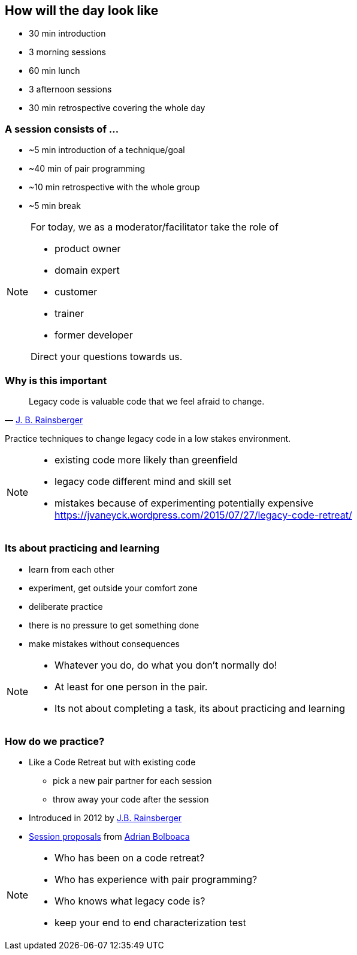 
== How will the day look like
* 30 min introduction
* 3 morning sessions
* 60 min lunch
* 3 afternoon sessions
* 30 min retrospective covering the whole day

=== A session consists of ...

* ~5 min introduction of a technique/goal
* ~40 min of pair programming
* ~10 min retrospective with the whole group
* ~5 min break

[NOTE.speaker]
--
For today, we as a moderator/facilitator take the role of

* product owner
* domain expert
* customer
* trainer
* former developer

Direct your questions towards us.
--

=== Why is this important
[quote, 'http://blog.thecodewhisperer.com/permalink/[J. B. Rainsberger^]']
____
Legacy code is valuable code that we feel afraid to change.
____
Practice techniques to change legacy code in a low stakes environment.

[NOTE.speaker]
--
* existing code more likely than greenfield
* legacy code different mind and skill set
* mistakes because of experimenting potentially expensive
https://jvaneyck.wordpress.com/2015/07/27/legacy-code-retreat/
--

=== Its about practicing and learning

* learn from each other
* experiment, get outside your comfort zone
* deliberate practice
* there is no pressure to get something done
* make mistakes without consequences

[NOTE.speaker]
--
* Whatever you do, do what you don't normally do!
* At least for one person in the pair.
* Its not about completing a task, its about practicing and learning
--

=== How do we practice?
* Like a Code Retreat but with existing code
** pick a new pair partner for each session
** throw away your code after the session
* Introduced in 2012 by https://twitter.com/jbrains[J.B. Rainsberger]
* http://blog.adrianbolboaca.ro/2014/04/legacy-coderetreat/[Session proposals^] from https://twitter.com/adibolb[Adrian Bolboaca^]

[NOTE.speaker]
--
* Who has been on a code retreat?
* Who has experience with pair programming?
* Who knows what legacy code is?
* keep your end to end characterization test
--
